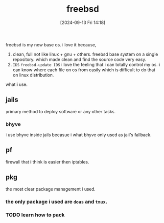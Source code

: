 #+title:      freebsd
#+date:       [2024-09-13 Fri 14:18]
#+filetags:   :freebsd:
#+identifier: 20240913T141808

freebsd is my new base os. i love it because,

1. clean, full
   not like linux + gnu + others. freebsd base system on a single repository. which made clean and find the source code very easy.
2. ~IDS~
   =freebsd-update IDS=
   i love the feeling that i can totally control my os.
   i can know where each file on os from easily which is difficult to do that on linux distribution.

what i use.

** jails
primary method to deploy software or any other tasks.

*** bhyve
i use bhyve inside jails becasue i what bhyve only used as jail's fallback.

** pf
firewall that i think is easier then iptables.

** pkg
the most clear package management i used.

*** the only package i used are ~doas~ and ~tmux~.
*** TODO learn how to pack

